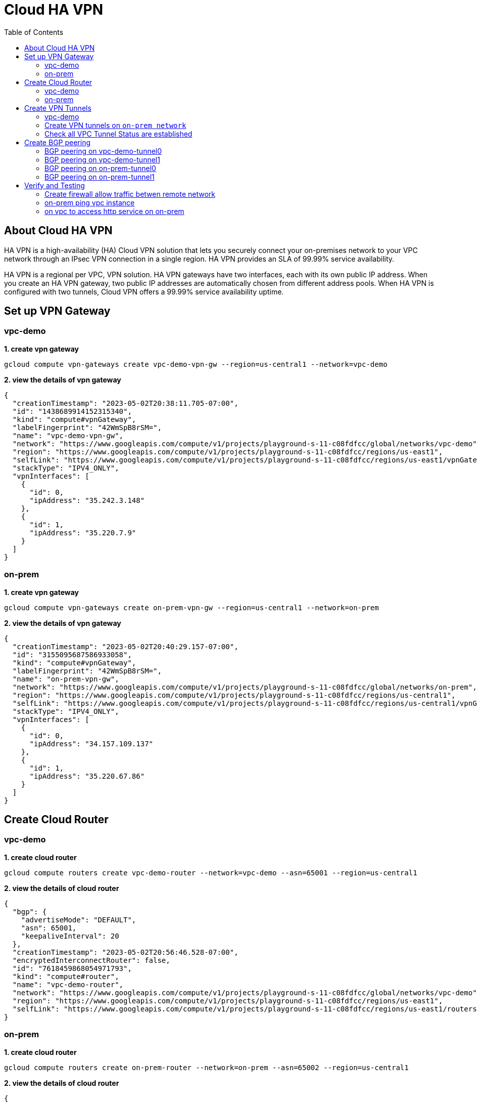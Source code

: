 = Cloud HA VPN
:toc: manual

== About Cloud HA VPN

HA VPN is a high-availability (HA) Cloud VPN solution that lets you securely connect your on-premises network to your VPC network through an IPsec VPN connection in a single region. HA VPN provides an SLA of 99.99% service availability.

HA VPN is a regional per VPC, VPN solution. HA VPN gateways have two interfaces, each with its own public IP address. When you create an HA VPN gateway, two public IP addresses are automatically chosen from different address pools. When HA VPN is configured with two tunnels, Cloud VPN offers a 99.99% service availability uptime.

== Set up VPN Gateway

=== vpc-demo 

[source, bash]
.*1. create vpn gateway*
----
gcloud compute vpn-gateways create vpc-demo-vpn-gw --region=us-central1 --network=vpc-demo
----

[source, json]
.*2. view the details of vpn gateway*
----
{
  "creationTimestamp": "2023-05-02T20:38:11.705-07:00",
  "id": "1438689914152315340",
  "kind": "compute#vpnGateway",
  "labelFingerprint": "42WmSpB8rSM=",
  "name": "vpc-demo-vpn-gw",
  "network": "https://www.googleapis.com/compute/v1/projects/playground-s-11-c08fdfcc/global/networks/vpc-demo",
  "region": "https://www.googleapis.com/compute/v1/projects/playground-s-11-c08fdfcc/regions/us-east1",
  "selfLink": "https://www.googleapis.com/compute/v1/projects/playground-s-11-c08fdfcc/regions/us-east1/vpnGateways/vpc-demo-vpn-gw",
  "stackType": "IPV4_ONLY",
  "vpnInterfaces": [
    {
      "id": 0,
      "ipAddress": "35.242.3.148"
    },
    {
      "id": 1,
      "ipAddress": "35.220.7.9"
    }
  ]
}
----

=== on-prem

[source, bash]
.*1. create vpn gateway*
----
gcloud compute vpn-gateways create on-prem-vpn-gw --region=us-central1 --network=on-prem
----

[source, json]
.*2. view the details of vpn gateway*
----
{
  "creationTimestamp": "2023-05-02T20:40:29.157-07:00",
  "id": "3155095687586933058",
  "kind": "compute#vpnGateway",
  "labelFingerprint": "42WmSpB8rSM=",
  "name": "on-prem-vpn-gw",
  "network": "https://www.googleapis.com/compute/v1/projects/playground-s-11-c08fdfcc/global/networks/on-prem",
  "region": "https://www.googleapis.com/compute/v1/projects/playground-s-11-c08fdfcc/regions/us-central1",
  "selfLink": "https://www.googleapis.com/compute/v1/projects/playground-s-11-c08fdfcc/regions/us-central1/vpnGateways/on-prem-vpn-gw",
  "stackType": "IPV4_ONLY",
  "vpnInterfaces": [
    {
      "id": 0,
      "ipAddress": "34.157.109.137"
    },
    {
      "id": 1,
      "ipAddress": "35.220.67.86"
    }
  ]
}
----

== Create Cloud Router

=== vpc-demo 

[source, bash]
.*1. create cloud router*
----
gcloud compute routers create vpc-demo-router --network=vpc-demo --asn=65001 --region=us-central1
----

[source, json]
.*2. view the details of cloud router*
----
{
  "bgp": {
    "advertiseMode": "DEFAULT",
    "asn": 65001,
    "keepaliveInterval": 20
  },
  "creationTimestamp": "2023-05-02T20:56:46.528-07:00",
  "encryptedInterconnectRouter": false,
  "id": "7618459868054971793",
  "kind": "compute#router",
  "name": "vpc-demo-router",
  "network": "https://www.googleapis.com/compute/v1/projects/playground-s-11-c08fdfcc/global/networks/vpc-demo",
  "region": "https://www.googleapis.com/compute/v1/projects/playground-s-11-c08fdfcc/regions/us-east1",
  "selfLink": "https://www.googleapis.com/compute/v1/projects/playground-s-11-c08fdfcc/regions/us-east1/routers/vpc-demo-router"
}
----

=== on-prem

[source, bash]
.*1. create cloud router*
----
gcloud compute routers create on-prem-router --network=on-prem --asn=65002 --region=us-central1
----

[source, json]
.*2. view the details of cloud router*
----
{
  "bgp": {
    "advertiseMode": "DEFAULT",
    "asn": 65002,
    "keepaliveInterval": 20
  },
  "creationTimestamp": "2023-05-02T20:59:55.999-07:00",
  "encryptedInterconnectRouter": false,
  "id": "111298093428531924",
  "kind": "compute#router",
  "name": "on-prem-router",
  "network": "https://www.googleapis.com/compute/v1/projects/playground-s-11-c08fdfcc/global/networks/on-prem",
  "region": "https://www.googleapis.com/compute/v1/projects/playground-s-11-c08fdfcc/regions/us-central1",
  "selfLink": "https://www.googleapis.com/compute/v1/projects/playground-s-11-c08fdfcc/regions/us-central1/routers/on-prem-router"
}
----

== Create VPN Tunnels

=== vpc-demo

[source, bash]
.*1. create 1st tunnel*
----
gcloud compute vpn-tunnels create vpc-demo-tunnel0 --peer-gcp-gateway=on-prem-vpn-gw --ike-version=2 --shared-secret=shared_secret --router=vpc-demo-router --vpn-gateway=vpc-demo-vpn-gw --interface=0 --region=us-east1
----

[source, bash]
.*2. create 2nd tunnel*
----
gcloud compute vpn-tunnels create vpc-demo-tunnel1 --peer-gcp-gateway=on-prem-vpn-gw --ike-version=2 --shared-secret=shared_secret --router=vpc-demo-router --vpn-gateway=vpc-demo-vpn-gw --interface=1 --region=us-east1
----

[source, json]
.*3. overview of tunnel vpc-demo-tunnel0*
----
{
  "creationTimestamp": "2023-03-18T08:32:05.982-07:00",
  "description": "",
  "detailedStatus": "No incoming packets from peer",
  "id": "2660682271060158362",
  "ikeVersion": 2,
  "kind": "compute#vpnTunnel",
  "localTrafficSelector": [
    "0.0.0.0/0"
  ],
  "name": "vpc-demo-tunnel0",
  "peerGcpGateway": "https://www.googleapis.com/compute/v1/projects/playground-s-11-226f57f4/regions/us-central1/vpnGateways/on-prem-vpn-gw1",
  "peerIp": "35.242.115.23",
  "region": "https://www.googleapis.com/compute/v1/projects/playground-s-11-226f57f4/regions/us-central1",
  "remoteTrafficSelector": [
    "0.0.0.0/0"
  ],
  "router": "https://www.googleapis.com/compute/v1/projects/playground-s-11-226f57f4/regions/us-central1/routers/vpc-demo-router1",
  "selfLink": "https://www.googleapis.com/compute/v1/projects/playground-s-11-226f57f4/regions/us-central1/vpnTunnels/vpc-demo-tunnel0",
  "sharedSecret": "*************",
  "sharedSecretHash": "ijpaUsV2tTyjw0a-mof9fFJG5UNv",
  "status": "NO_INCOMING_PACKETS",
  "vpnGateway": "https://www.googleapis.com/compute/v1/projects/playground-s-11-226f57f4/regions/us-central1/vpnGateways/vpc-demo-vpn-gw1",
  "vpnGatewayInterface": 0
}
----

[source, json]
.*4. overview of tunnel vpc-demo-tunnel1*
----
{
  "creationTimestamp": "2023-03-18T08:34:29.798-07:00",
  "description": "",
  "detailedStatus": "No incoming packets from peer",
  "id": "2733471186359444714",
  "ikeVersion": 2,
  "kind": "compute#vpnTunnel",
  "localTrafficSelector": [
    "0.0.0.0/0"
  ],
  "name": "vpc-demo-tunnel1",
  "peerGcpGateway": "https://www.googleapis.com/compute/v1/projects/playground-s-11-226f57f4/regions/us-central1/vpnGateways/on-prem-vpn-gw1",
  "peerIp": "34.157.224.167",
  "region": "https://www.googleapis.com/compute/v1/projects/playground-s-11-226f57f4/regions/us-central1",
  "remoteTrafficSelector": [
    "0.0.0.0/0"
  ],
  "router": "https://www.googleapis.com/compute/v1/projects/playground-s-11-226f57f4/regions/us-central1/routers/vpc-demo-router1",
  "selfLink": "https://www.googleapis.com/compute/v1/projects/playground-s-11-226f57f4/regions/us-central1/vpnTunnels/vpc-demo-tunnel1",
  "sharedSecret": "*************",
  "sharedSecretHash": "wXZs2kCivy8XkUD_xLcUVzw_UrDb",
  "status": "NO_INCOMING_PACKETS",
  "vpnGateway": "https://www.googleapis.com/compute/v1/projects/playground-s-11-226f57f4/regions/us-central1/vpnGateways/vpc-demo-vpn-gw1",
  "vpnGatewayInterface": 1
}
----

=== Create VPN tunnels on `on-prem network`

[source, bash]
.*1. create 1st tunnel*
----
gcloud compute vpn-tunnels create on-prem-tunnel0 --peer-gcp-gateway=vpc-demo-vpn-gw1 --ike-version=2 --shared-secret=shared_secret --router=on-prem-router1 --vpn-gateway=on-prem-vpn-gw1 --interface=0 --region=us-central1
----

[source, bash]
.*2. create 2nd tunnel*
----
gcloud compute vpn-tunnels create on-prem-tunnel1 --peer-gcp-gateway=vpc-demo-vpn-gw1 --ike-version=2 --shared-secret=shared_secret --router=on-prem-router1 --vpn-gateway=on-prem-vpn-gw1 --interface=1 --region=us-central1
----

[source, json]
.*3. overview of tunnel on-prem-tunnel0*
----
{
  "creationTimestamp": "2023-03-18T08:42:37.462-07:00",
  "description": "",
  "detailedStatus": "Tunnel is up and running.",
  "id": "6824639715773801730",
  "ikeVersion": 2,
  "kind": "compute#vpnTunnel",
  "localTrafficSelector": [
    "0.0.0.0/0"
  ],
  "name": "on-prem-tunnel0",
  "peerGcpGateway": "https://www.googleapis.com/compute/v1/projects/playground-s-11-226f57f4/regions/us-central1/vpnGateways/vpc-demo-vpn-gw1",
  "peerIp": "34.157.104.109",
  "region": "https://www.googleapis.com/compute/v1/projects/playground-s-11-226f57f4/regions/us-central1",
  "remoteTrafficSelector": [
    "0.0.0.0/0"
  ],
  "router": "https://www.googleapis.com/compute/v1/projects/playground-s-11-226f57f4/regions/us-central1/routers/on-prem-router1",
  "selfLink": "https://www.googleapis.com/compute/v1/projects/playground-s-11-226f57f4/regions/us-central1/vpnTunnels/on-prem-tunnel0",
  "sharedSecret": "*************",
  "sharedSecretHash": "RGtD_bSFR-qLzmhrJEdJ2Fi-XVL0",
  "status": "ESTABLISHED",
  "vpnGateway": "https://www.googleapis.com/compute/v1/projects/playground-s-11-226f57f4/regions/us-central1/vpnGateways/on-prem-vpn-gw1",
  "vpnGatewayInterface": 0
}
----

[source, json]
.*4. overview of tunnel on-prem-tunnel1*
----
{
  "creationTimestamp": "2023-03-18T08:43:49.034-07:00",
  "description": "",
  "detailedStatus": "Tunnel is up and running.",
  "id": "5123307482251813594",
  "ikeVersion": 2,
  "kind": "compute#vpnTunnel",
  "localTrafficSelector": [
    "0.0.0.0/0"
  ],
  "name": "on-prem-tunnel1",
  "peerGcpGateway": "https://www.googleapis.com/compute/v1/projects/playground-s-11-226f57f4/regions/us-central1/vpnGateways/vpc-demo-vpn-gw1",
  "peerIp": "35.220.77.49",
  "region": "https://www.googleapis.com/compute/v1/projects/playground-s-11-226f57f4/regions/us-central1",
  "remoteTrafficSelector": [
    "0.0.0.0/0"
  ],
  "router": "https://www.googleapis.com/compute/v1/projects/playground-s-11-226f57f4/regions/us-central1/routers/on-prem-router1",
  "selfLink": "https://www.googleapis.com/compute/v1/projects/playground-s-11-226f57f4/regions/us-central1/vpnTunnels/on-prem-tunnel1",
  "sharedSecret": "*************",
  "sharedSecretHash": "-2jx_uPNpdINyv0oFJw15Ovh49SJ",
  "status": "ESTABLISHED",
  "vpnGateway": "https://www.googleapis.com/compute/v1/projects/playground-s-11-226f57f4/regions/us-central1/vpnGateways/on-prem-vpn-gw1",
  "vpnGatewayInterface": 1
}
----

=== Check all VPC Tunnel Status are established

[source, bash]
----
$ gcloud compute vpn-tunnels list --format=json | grep status
    "status": "ESTABLISHED",
    "status": "ESTABLISHED",
    "status": "ESTABLISHED",
    "status": "ESTABLISHED",
----

== Create BGP peering 

=== BGP peering on vpc-demo-tunnel0

[source, bash]
.*1. Create the router interface for tunnel0 in network vpc-demo*
----
gcloud compute routers add-interface vpc-demo-router1 --interface-name=if-tunnel0-to-on-prem --ip-address=169.254.0.1 --mask-length=30 --vpn-tunnel=vpc-demo-tunnel0 --region=us-central1
----

[source, bash]
.*2. Create the BGP peer for tunnel0 in network vpc-demo*
----
gcloud compute routers add-bgp-peer vpc-demo-router1 --peer-name=bgp-on-prem-tunnel0 --interface=if-tunnel0-to-on-prem --peer-ip-address=169.254.0.2 --peer-asn=65002 --region=us-central1
----

[source, json]
.*3. View the router information(sessionInitializationMode is diabled, BGP neighboring not done)*
----
{
  "bgp": {
    "advertiseMode": "DEFAULT",
    "asn": 65001,
    "keepaliveInterval": 20
  },
  "bgpPeers": [
    {
      "bfd": {
        "minReceiveInterval": 1000,
        "minTransmitInterval": 1000,
        "multiplier": 5,
        "sessionInitializationMode": "DISABLED"
      },
      "enable": "TRUE",
      "enableIpv6": false,
      "interfaceName": "if-tunnel0-to-on-prem",
      "ipAddress": "169.254.0.1",
      "name": "bgp-on-prem-tunnel0",
      "peerAsn": 65002,
      "peerIpAddress": "169.254.0.2"
    }
  ],
  "creationTimestamp": "2023-03-18T08:05:50.210-07:00",
  "encryptedInterconnectRouter": false,
  "id": "8540647100926946721",
  "interfaces": [
    {
      "ipRange": "169.254.0.1/30",
      "linkedVpnTunnel": "https://www.googleapis.com/compute/v1/projects/playground-s-11-226f57f4/regions/us-central1/vpnTunnels/vpc-demo-tunnel0",
      "name": "if-tunnel0-to-on-prem"
    }
  ],
  "kind": "compute#router",
  "name": "vpc-demo-router1",
  "network": "https://www.googleapis.com/compute/v1/projects/playground-s-11-226f57f4/global/networks/vpc-demo",
  "region": "https://www.googleapis.com/compute/v1/projects/playground-s-11-226f57f4/regions/us-central1",
  "selfLink": "https://www.googleapis.com/compute/v1/projects/playground-s-11-226f57f4/regions/us-central1/routers/vpc-demo-router1"
}
----

[source, json]
.*4. view the tunnel*
----
{
  "creationTimestamp": "2023-03-18T08:32:05.982-07:00",
  "description": "",
  "detailedStatus": "Tunnel is up and running.",
  "id": "2660682271060158362",
  "ikeVersion": 2,
  "kind": "compute#vpnTunnel",
  "localTrafficSelector": [
    "0.0.0.0/0"
  ],
  "name": "vpc-demo-tunnel0",
  "peerGcpGateway": "https://www.googleapis.com/compute/v1/projects/playground-s-11-226f57f4/regions/us-central1/vpnGateways/on-prem-vpn-gw1",
  "peerIp": "35.242.115.23",
  "region": "https://www.googleapis.com/compute/v1/projects/playground-s-11-226f57f4/regions/us-central1",
  "remoteTrafficSelector": [
    "0.0.0.0/0"
  ],
  "router": "https://www.googleapis.com/compute/v1/projects/playground-s-11-226f57f4/regions/us-central1/routers/vpc-demo-router1",
  "selfLink": "https://www.googleapis.com/compute/v1/projects/playground-s-11-226f57f4/regions/us-central1/vpnTunnels/vpc-demo-tunnel0",
  "sharedSecret": "*************",
  "sharedSecretHash": "ijpaUsV2tTyjw0a-mof9fFJG5UNv",
  "status": "ESTABLISHED",
  "vpnGateway": "https://www.googleapis.com/compute/v1/projects/playground-s-11-226f57f4/regions/us-central1/vpnGateways/vpc-demo-vpn-gw1",
  "vpnGatewayInterface": 0
}
----

=== BGP peering on vpc-demo-tunnel1

[source, bash]
.*1. Create a router interface for tunnel1 in network vpc-demo*
----
gcloud compute routers add-interface vpc-demo-router1 --interface-name=if-tunnel1-to-on-prem  --ip-address=169.254.1.1 --mask-length=30 --vpn-tunnel=vpc-demo-tunnel1 --region=us-central1
----

[source, bash]
.*2. Create the BGP peer for tunnel1 in network vpc-demo*
----
gcloud compute routers add-bgp-peer vpc-demo-router1 --peer-name=bgp-on-prem-tunnel1 --interface=if-tunnel1-to-on-prem --peer-ip-address=169.254.1.2 --peer-asn=65002 --region=us-central1
----

[source, json]
.*3. View the router information(BGP neighboring not done)*
----
{
  "bgp": {
    "advertiseMode": "DEFAULT",
    "asn": 65001,
    "keepaliveInterval": 20
  },
  "bgpPeers": [
    {
      "bfd": {
        "minReceiveInterval": 1000,
        "minTransmitInterval": 1000,
        "multiplier": 5,
        "sessionInitializationMode": "DISABLED"
      },
      "enable": "TRUE",
      "enableIpv6": false,
      "interfaceName": "if-tunnel0-to-on-prem",
      "ipAddress": "169.254.0.1",
      "name": "bgp-on-prem-tunnel0",
      "peerAsn": 65002,
      "peerIpAddress": "169.254.0.2"
    },
    {
      "bfd": {
        "minReceiveInterval": 1000,
        "minTransmitInterval": 1000,
        "multiplier": 5,
        "sessionInitializationMode": "DISABLED"
      },
      "enable": "TRUE",
      "enableIpv6": false,
      "interfaceName": "if-tunnel1-to-on-prem",
      "ipAddress": "169.254.1.1",
      "name": "bgp-on-prem-tunnel1",
      "peerAsn": 65002,
      "peerIpAddress": "169.254.1.2"
    }
  ],
  "creationTimestamp": "2023-03-18T08:05:50.210-07:00",
  "encryptedInterconnectRouter": false,
  "id": "8540647100926946721",
  "interfaces": [
    {
      "ipRange": "169.254.0.1/30",
      "linkedVpnTunnel": "https://www.googleapis.com/compute/v1/projects/playground-s-11-226f57f4/regions/us-central1/vpnTunnels/vpc-demo-tunnel0",
      "name": "if-tunnel0-to-on-prem"
    },
    {
      "ipRange": "169.254.1.1/30",
      "linkedVpnTunnel": "https://www.googleapis.com/compute/v1/projects/playground-s-11-226f57f4/regions/us-central1/vpnTunnels/vpc-demo-tunnel1",
      "name": "if-tunnel1-to-on-prem"
    }
  ],
  "kind": "compute#router",
  "name": "vpc-demo-router1",
  "network": "https://www.googleapis.com/compute/v1/projects/playground-s-11-226f57f4/global/networks/vpc-demo",
  "region": "https://www.googleapis.com/compute/v1/projects/playground-s-11-226f57f4/regions/us-central1",
  "selfLink": "https://www.googleapis.com/compute/v1/projects/playground-s-11-226f57f4/regions/us-central1/routers/vpc-demo-router1"
}
----

[source, json]
.*4. view the tunnel*
----
{
  "creationTimestamp": "2023-03-18T08:34:29.798-07:00",
  "description": "",
  "detailedStatus": "Tunnel is up and running.",
  "id": "2733471186359444714",
  "ikeVersion": 2,
  "kind": "compute#vpnTunnel",
  "localTrafficSelector": [
    "0.0.0.0/0"
  ],
  "name": "vpc-demo-tunnel1",
  "peerGcpGateway": "https://www.googleapis.com/compute/v1/projects/playground-s-11-226f57f4/regions/us-central1/vpnGateways/on-prem-vpn-gw1",
  "peerIp": "34.157.224.167",
  "region": "https://www.googleapis.com/compute/v1/projects/playground-s-11-226f57f4/regions/us-central1",
  "remoteTrafficSelector": [
    "0.0.0.0/0"
  ],
  "router": "https://www.googleapis.com/compute/v1/projects/playground-s-11-226f57f4/regions/us-central1/routers/vpc-demo-router1",
  "selfLink": "https://www.googleapis.com/compute/v1/projects/playground-s-11-226f57f4/regions/us-central1/vpnTunnels/vpc-demo-tunnel1",
  "sharedSecret": "*************",
  "sharedSecretHash": "wXZs2kCivy8XkUD_xLcUVzw_UrDb",
  "status": "ESTABLISHED",
  "vpnGateway": "https://www.googleapis.com/compute/v1/projects/playground-s-11-226f57f4/regions/us-central1/vpnGateways/vpc-demo-vpn-gw1",
  "vpnGatewayInterface": 1
}
----

=== BGP peering on on-prem-tunnel0

[source, bash]
.*1. Create a router interface for tunnel0 in network on-prem*
----
gcloud compute routers add-interface on-prem-router1 --interface-name=if-tunnel0-to-vpc-demo --ip-address=169.254.0.2 --mask-length=30 --vpn-tunnel=on-prem-tunnel0 --region=us-central1
----

[source, bash]
.*2. Create the BGP peer for tunnel0 in network on-prem*
----
gcloud compute routers add-bgp-peer on-prem-router1 --peer-name=bgp-vpc-demo-tunnel0 --interface=if-tunnel0-to-vpc-demo --peer-ip-address=169.254.0.1  --peer-asn=65001 --region=us-central1
----

[source, json]
.*3. View the router information*
----
{
  "bgp": {
    "advertiseMode": "DEFAULT",
    "asn": 65002,
    "keepaliveInterval": 20
  },
  "bgpPeers": [
    {
      "bfd": {
        "minReceiveInterval": 1000,
        "minTransmitInterval": 1000,
        "multiplier": 5,
        "sessionInitializationMode": "DISABLED"
      },
      "enable": "TRUE",
      "enableIpv6": false,
      "interfaceName": "if-tunnel0-to-vpc-demo",
      "ipAddress": "169.254.0.2",
      "name": "bgp-vpc-demo-tunnel0",
      "peerAsn": 65001,
      "peerIpAddress": "169.254.0.1"
    }
  ],
  "creationTimestamp": "2023-03-18T08:15:56.131-07:00",
  "encryptedInterconnectRouter": false,
  "id": "6213271535167761219",
  "interfaces": [
    {
      "ipRange": "169.254.0.2/30",
      "linkedVpnTunnel": "https://www.googleapis.com/compute/v1/projects/playground-s-11-226f57f4/regions/us-central1/vpnTunnels/on-prem-tunnel0",
      "name": "if-tunnel0-to-vpc-demo"
    }
  ],
  "kind": "compute#router",
  "name": "on-prem-router1",
  "network": "https://www.googleapis.com/compute/v1/projects/playground-s-11-226f57f4/global/networks/on-prem",
  "region": "https://www.googleapis.com/compute/v1/projects/playground-s-11-226f57f4/regions/us-central1",
  "selfLink": "https://www.googleapis.com/compute/v1/projects/playground-s-11-226f57f4/regions/us-central1/routers/on-prem-router1"
}
----

[source, json]
.*4. view the tunnel*
----
{
  "creationTimestamp": "2023-03-18T08:42:37.462-07:00",
  "description": "",
  "detailedStatus": "Tunnel is up and running.",
  "id": "6824639715773801730",
  "ikeVersion": 2,
  "kind": "compute#vpnTunnel",
  "localTrafficSelector": [
    "0.0.0.0/0"
  ],
  "name": "on-prem-tunnel0",
  "peerGcpGateway": "https://www.googleapis.com/compute/v1/projects/playground-s-11-226f57f4/regions/us-central1/vpnGateways/vpc-demo-vpn-gw1",
  "peerIp": "34.157.104.109",
  "region": "https://www.googleapis.com/compute/v1/projects/playground-s-11-226f57f4/regions/us-central1",
  "remoteTrafficSelector": [
    "0.0.0.0/0"
  ],
  "router": "https://www.googleapis.com/compute/v1/projects/playground-s-11-226f57f4/regions/us-central1/routers/on-prem-router1",
  "selfLink": "https://www.googleapis.com/compute/v1/projects/playground-s-11-226f57f4/regions/us-central1/vpnTunnels/on-prem-tunnel0",
  "sharedSecret": "*************",
  "sharedSecretHash": "RGtD_bSFR-qLzmhrJEdJ2Fi-XVL0",
  "status": "ESTABLISHED",
  "vpnGateway": "https://www.googleapis.com/compute/v1/projects/playground-s-11-226f57f4/regions/us-central1/vpnGateways/on-prem-vpn-gw1",
  "vpnGatewayInterface": 0
}
----

=== BGP peering on on-prem-tunnel1

[source, bash]
.*1. Create a router interface for tunnel1 in network on-prem*
----
gcloud compute routers add-interface on-prem-router1 --interface-name=if-tunnel1-to-vpc-demo --ip-address=169.254.1.2 --mask-length=30 --vpn-tunnel=on-prem-tunnel1 --region=us-central1
----

[source, bash]
.*2. Create the BGP peer for tunnel1 in network on-prem*
----
gcloud compute routers add-bgp-peer on-prem-router1 --peer-name=bgp-vpc-demo-tunnel1 --interface=if-tunnel1-to-vpc-demo --peer-ip-address=169.254.1.1  --peer-asn=65001 --region=us-central1
----

[source, json]
.*3. View the router information*
----
{
  "bgp": {
    "advertiseMode": "DEFAULT",
    "asn": 65002,
    "keepaliveInterval": 20
  },
  "bgpPeers": [
    {
      "bfd": {
        "minReceiveInterval": 1000,
        "minTransmitInterval": 1000,
        "multiplier": 5,
        "sessionInitializationMode": "DISABLED"
      },
      "enable": "TRUE",
      "enableIpv6": false,
      "interfaceName": "if-tunnel0-to-vpc-demo",
      "ipAddress": "169.254.0.2",
      "name": "bgp-vpc-demo-tunnel0",
      "peerAsn": 65001,
      "peerIpAddress": "169.254.0.1"
    },
    {
      "bfd": {
        "minReceiveInterval": 1000,
        "minTransmitInterval": 1000,
        "multiplier": 5,
        "sessionInitializationMode": "DISABLED"
      },
      "enable": "TRUE",
      "enableIpv6": false,
      "interfaceName": "if-tunnel1-to-vpc-demo",
      "ipAddress": "169.254.1.2",
      "name": "bgp-vpc-demo-tunnel1",
      "peerAsn": 65001,
      "peerIpAddress": "169.254.1.1"
    }
  ],
  "creationTimestamp": "2023-03-18T08:15:56.131-07:00",
  "encryptedInterconnectRouter": false,
  "id": "6213271535167761219",
  "interfaces": [
    {
      "ipRange": "169.254.0.2/30",
      "linkedVpnTunnel": "https://www.googleapis.com/compute/v1/projects/playground-s-11-226f57f4/regions/us-central1/vpnTunnels/on-prem-tunnel0",
      "name": "if-tunnel0-to-vpc-demo"
    },
    {
      "ipRange": "169.254.1.2/30",
      "linkedVpnTunnel": "https://www.googleapis.com/compute/v1/projects/playground-s-11-226f57f4/regions/us-central1/vpnTunnels/on-prem-tunnel1",
      "name": "if-tunnel1-to-vpc-demo"
    }
  ],
  "kind": "compute#router",
  "name": "on-prem-router1",
  "network": "https://www.googleapis.com/compute/v1/projects/playground-s-11-226f57f4/global/networks/on-prem",
  "region": "https://www.googleapis.com/compute/v1/projects/playground-s-11-226f57f4/regions/us-central1",
  "selfLink": "https://www.googleapis.com/compute/v1/projects/playground-s-11-226f57f4/regions/us-central1/routers/on-prem-router1"
}
----

[source, json]
.*4. view the tunnel*
----
{
  "creationTimestamp": "2023-03-18T08:43:49.034-07:00",
  "description": "",
  "detailedStatus": "Tunnel is up and running.",
  "id": "5123307482251813594",
  "ikeVersion": 2,
  "kind": "compute#vpnTunnel",
  "localTrafficSelector": [
    "0.0.0.0/0"
  ],
  "name": "on-prem-tunnel1",
  "peerGcpGateway": "https://www.googleapis.com/compute/v1/projects/playground-s-11-226f57f4/regions/us-central1/vpnGateways/vpc-demo-vpn-gw1",
  "peerIp": "35.220.77.49",
  "region": "https://www.googleapis.com/compute/v1/projects/playground-s-11-226f57f4/regions/us-central1",
  "remoteTrafficSelector": [
    "0.0.0.0/0"
  ],
  "router": "https://www.googleapis.com/compute/v1/projects/playground-s-11-226f57f4/regions/us-central1/routers/on-prem-router1",
  "selfLink": "https://www.googleapis.com/compute/v1/projects/playground-s-11-226f57f4/regions/us-central1/vpnTunnels/on-prem-tunnel1",
  "sharedSecret": "*************",
  "sharedSecretHash": "-2jx_uPNpdINyv0oFJw15Ovh49SJ",
  "status": "ESTABLISHED",
  "vpnGateway": "https://www.googleapis.com/compute/v1/projects/playground-s-11-226f57f4/regions/us-central1/vpnGateways/on-prem-vpn-gw1",
  "vpnGatewayInterface": 1
}
----

== Verify and Testing

=== Create firewall allow traffic betwen remote network

[source, bash]
----
gcloud compute firewall-rules create vpc-demo-allow-subnets-from-on-prem --network vpc-demo --allow tcp,udp,icmp --source-ranges 192.168.1.0/24
gcloud compute firewall-rules create on-prem-allow-subnets-from-vpc-demo --network on-prem --allow tcp,udp,icmp --source-ranges 10.1.1.0/24,10.2.1.0/24
----

=== on-prem ping vpc instance

[source, bash]
.*1. on on-prem instace ping vpc instance*
----
@on-prem-instance1:~$ ping 10.1.1.2
PING 10.1.1.2 (10.1.1.2) 56(84) bytes of data.
64 bytes from 10.1.1.2: icmp_seq=1 ttl=62 time=4.88 ms
64 bytes from 10.1.1.2: icmp_seq=2 ttl=62 time=1.50 ms
64 bytes from 10.1.1.2: icmp_seq=3 ttl=62 time=1.22 ms
----

The icmp packet flow:

image:icmp.png[]

[source, bash]
.*2. on on-prem instace ping instace on us-east1*
----
@on-prem-instance1:~$ ping 10.2.1.2
PING 10.2.1.2 (10.2.1.2) 56(84) bytes of data.
----

NOTE: ping faied.

=== on vpc to access http service on on-prem

[source, bash]
.*1. on vpc instance to access on-prem http service on port 8080*
----
$ curl http://192.168.1.2:8080/test -H "Host: testvpn.gcp"

            request: GET /test HTTP/1.1
               host: testvpn.gcp
           hostname: on-prem-instance1

        client addr: 10.1.1.2:36172
        server addr: 192.168.1.2:8080

             cookie: 
                xff: 
         user agent: curl/7.74.0
----

*2. the http packet flow*

image:http.png[]
